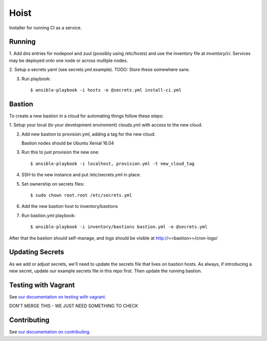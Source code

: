 =======
Hoist
=======

|BuildStatus|_

.. |BuildStatus| image:: https://travis-ci.org/BonnyCI/hoist.svg?branch=master
.. _BuildStatus: https://travis-ci.org/BonnyCI/hoist

Installer for running CI as a service.

Running
=======

1. Add dns entries for nodepool and zuul (possibly using /etc/hosts) and use
the inventory file at `inventory/ci`.  Services may be deployed onto one node
or across mulitple nodes.

2. Setup a secrets yaml (see secrets.yml.example). TODO: Store these somewhere
sane.

3. Run playbook::

    $ ansible-playbook -i hosts -e @secrets.yml install-ci.yml

Bastion
=======

To create a new bastion in a cloud for automating things follow these steps:

1. Setup your local (to your development enviroment) clouds.yml with access to
the new cloud.

2. Add new bastion to provision.yml, adding a tag for the new cloud.

   Bastion nodes should be Ubuntu Xenial 16.04

3. Run this to just provision the new one::

   $ ansible-playbook -i localhost, provision.yml -t new_cloud_tag

4. SSH to the new instance and put /etc/secrets.yml in place.

5. Set ownership on secrets files::

   $ sudo chown root.root /etc/secrets.yml

6. Add the new bastion host to inventory/bastions

7. Run bastion.yml playbook::

   $ ansible-playbook -i inventory/bastions bastion.yml -e @secrets.yml

After that the bastion should self-manage, and logs should be visible at
http://<<bastion>>/cron-logs/

Updating Secrets
================
As we add or adjust secrets, we'll need to update the secrets file that lives
on bastion hosts. As always, if introducing a new secret, update our example
secrets file in this repo first. Then update the running bastion.


Testing with Vagrant
====================

See `our documentation on testing with vagrant
<http://bonnyci.org/lore/developers#virtual-machines>`_.

DON'T MERGE THIS - WE JUST NEED SOMETHING TO CHECK

Contributing
============

See `our documentation on contributing
<http://bonnyci.org/lore/developers/contributing>`_.
